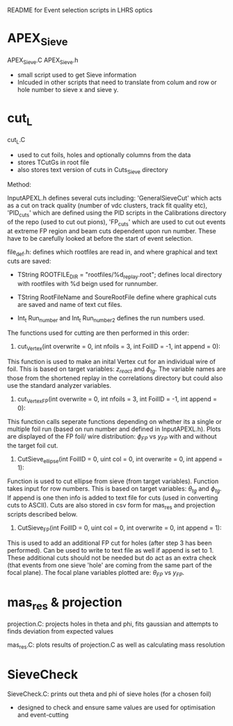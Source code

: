 #+STARTUP: hidestars

README for Event selection scripts in LHRS optics



* APEX_Sieve

APEX_Sieve.C
APEX_Sieve.h
- small script used to get Sieve information
- Inlcuded in other scripts that need to translate from colum and row or hole number to sieve x and sieve y.


* cut_L

 cut_L.C
- used to cut foils, holes and optionally columns from the data
- stores TCutGs in root file
- also stores text version of cuts in Cuts_Sieve directory

Method:

InputAPEXL.h defines several cuts including: 'GeneralSieveCut' which acts as a cut on track quality (number of vdc clusters, track fit quality etc), 'PID_cuts' which are defined using the PID scripts in the Calibrations directory of the repo (used to cut out pions), 'FP_cuts' which are used to cut out events at extreme FP region and beam cuts dependent upon run number.
These have to be carefully looked at before the start of event selection.


file_def.h: defines which rootfiles are read in, and where graphical and text cuts are saved:
- TString ROOTFILE_DIR = "rootfiles/%d_replay.root"; defines local directory with rootfiles with %d beign used for runnumber.

- TString RootFileName and SoureRootFile define where graphical cuts are saved and name of text cut files.

- Int_t Run_number and Int_t Run_number_2  defines the run numbers used.



The functions used for cutting are then performed in this order: 

1) cut_Vertex(int overwrite = 0, int nfoils = 3, int FoilID = -1, int append = 0):
This function is used to make an inital Vertex cut for an individual wire of foil. This is based on target variables: $z_{react}$ and $\phi_{tg}$. The variable names are those from the shortened replay in the correlations directory but could also use the standard analyzer variables.

2) cut_Vertex_FP(int overwrite = 0, int nfoils = 3, int FoilID = -1, int append = 0):
This function calls seperate functions depending on whether its a single or multiple foil run (based on run number and defined in InputAPEXL.h). Plots are displayed of the FP foil/ wire distribution: $\phi_{FP}$ vs $y_{FP}$ with and without the target foil cut.

3) CutSieve_ellipse(int FoilID = 0, uint col = 0, int overwrite = 0, int append = 1):
Function is used to cut ellipse from sieve (from target variables). Function takes input for row numbers. This is based on target variables:  $\theta_{tg}$ and $\phi_{tg}$. If append is one then info is added to text file for cuts (used in converting cuts to ASCII). Cuts are also stored in csv form for mas_res and projection scripts described below. 

4)  CutSieve_FP(int FoilID = 0, uint col = 0, int overwrite = 0, int append = 1):
This is used to add an additional FP cut for holes (after step 3 has been performed). Can be used to write to text file as well if append is set to 1. These additional cuts should not be needed but do act as an extra check (that events from one sieve 'hole' are coming from the same part of the focal plane). The focal plane variables plotted are: $\theta_{FP}$ vs $y_{FP}$.



* mas_res & projection
projection.C: projects holes in theta and phi, fits gaussian and attempts to finds deviation from expected values

mas_res.C: plots results of projection.C as well as calculating mass resolution


* SieveCheck
SieveCheck.C: prints out theta and phi of sieve holes (for a chosen foil)
- designed to check and ensure same values are used for optimisation and event-cutting
